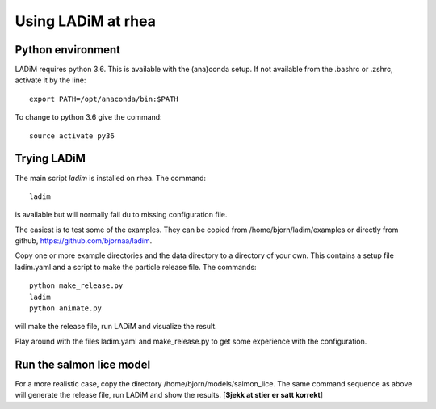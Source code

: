 ===================
Using LADiM at rhea
===================

Python environment
==================

LADiM requires python 3.6. This is available with the (ana)conda setup.
If not available from the .bashrc or .zshrc, activate it by the line::

    export PATH=/opt/anaconda/bin:$PATH

To change to python 3.6 give the command::

    source activate py36

Trying LADiM
============

The main script `ladim` is installed on rhea. The command::

    ladim

is available but will normally fail du to missing configuration file.

The easiest is to test some of the examples. They can be copied from
/home/bjorn/ladim/examples or directly from github, https://github.com/bjornaa/ladim.

Copy one or more example directories and the data directory to a directory of
your own. This contains a setup file ladim.yaml and a script to make the particle release file. The commands::

    python make_release.py
    ladim
    python animate.py

will make the release file, run LADiM and visualize the result.

Play around with the files ladim.yaml and make_release.py to get some experience with the configuration.

Run the salmon lice model
=========================

For a more realistic case, copy the directory /home/bjorn/models/salmon_lice.
The same command sequence as above will generate the release file, run LADiM and show the results.
[**Sjekk at stier er satt korrekt**]
